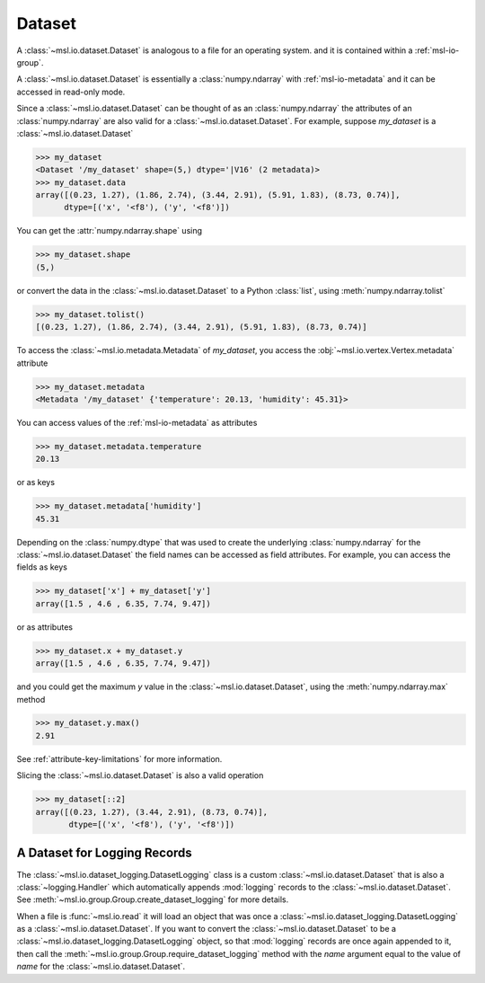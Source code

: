 .. _msl-io-dataset:

=======
Dataset
=======
A :class:`~msl.io.dataset.Dataset` is analogous to a file for an operating system. and it
is contained within a :ref:`msl-io-group`.

A :class:`~msl.io.dataset.Dataset` is essentially a :class:`numpy.ndarray` with :ref:`msl-io-metadata`
and it can be accessed in read-only mode.

.. invisible-code-block: pycon

   >>> SKIP_IF_PYTHON_LESS_THAN_36()
   >>> from msl.io import JSONWriter
   >>> root = JSONWriter()
   >>> data = [(0.23, 1.27), (1.86, 2.74), (3.44, 2.91), (5.91, 1.83), (8.73, 0.74)]
   >>> my_dataset = root.create_dataset('my_dataset', data=data, dtype=[('x', '<f8'), ('y', '<f8')])
   >>> my_dataset.add_metadata(temperature=20.13, humidity=45.31)

Since a :class:`~msl.io.dataset.Dataset` can be thought of as an :class:`numpy.ndarray` the attributes of
an :class:`numpy.ndarray` are also valid for a :class:`~msl.io.dataset.Dataset`. For example, suppose
`my_dataset` is a :class:`~msl.io.dataset.Dataset`

.. code-block:: pycon

   >>> my_dataset
   <Dataset '/my_dataset' shape=(5,) dtype='|V16' (2 metadata)>
   >>> my_dataset.data
   array([(0.23, 1.27), (1.86, 2.74), (3.44, 2.91), (5.91, 1.83), (8.73, 0.74)],
         dtype=[('x', '<f8'), ('y', '<f8')])

You can get the :attr:`numpy.ndarray.shape` using

.. code-block:: pycon

   >>> my_dataset.shape
   (5,)

or convert the data in the :class:`~msl.io.dataset.Dataset` to a Python :class:`list`,
using :meth:`numpy.ndarray.tolist`

.. code-block:: pycon

   >>> my_dataset.tolist()
   [(0.23, 1.27), (1.86, 2.74), (3.44, 2.91), (5.91, 1.83), (8.73, 0.74)]

To access the :class:`~msl.io.metadata.Metadata` of *my_dataset*, you access the
:obj:`~msl.io.vertex.Vertex.metadata` attribute

.. code-block:: pycon

   >>> my_dataset.metadata
   <Metadata '/my_dataset' {'temperature': 20.13, 'humidity': 45.31}>

You can access values of the :ref:`msl-io-metadata` as attributes

.. code-block:: pycon

   >>> my_dataset.metadata.temperature
   20.13

or as keys

.. code-block:: pycon

   >>> my_dataset.metadata['humidity']
   45.31

Depending on the :class:`numpy.dtype` that was used to create the underlying :class:`numpy.ndarray` for the
:class:`~msl.io.dataset.Dataset` the field names can be accessed as field attributes. For example, you can
access the fields as keys

.. code-block:: pycon

   >>> my_dataset['x'] + my_dataset['y']
   array([1.5 , 4.6 , 6.35, 7.74, 9.47])

or as attributes

.. code-block:: pycon

   >>> my_dataset.x + my_dataset.y
   array([1.5 , 4.6 , 6.35, 7.74, 9.47])

and you could get the maximum *y* value in the :class:`~msl.io.dataset.Dataset`,
using the :meth:`numpy.ndarray.max` method

.. code-block:: pycon

   >>> my_dataset.y.max()
   2.91

See :ref:`attribute-key-limitations` for more information.

Slicing the :class:`~msl.io.dataset.Dataset` is also a valid operation

.. code-block:: pycon

   >>> my_dataset[::2]
   array([(0.23, 1.27), (3.44, 2.91), (8.73, 0.74)],
          dtype=[('x', '<f8'), ('y', '<f8')])


A Dataset for Logging Records
-----------------------------
The :class:`~msl.io.dataset_logging.DatasetLogging` class is a custom :class:`~msl.io.dataset.Dataset`
that is also a :class:`~logging.Handler` which automatically appends :mod:`logging` records
to the :class:`~msl.io.dataset.Dataset`. See :meth:`~msl.io.group.Group.create_dataset_logging` for
more details.

When a file is :func:`~msl.io.read` it will load an object that was once a
:class:`~msl.io.dataset_logging.DatasetLogging` as a :class:`~msl.io.dataset.Dataset`.
If you want to convert the :class:`~msl.io.dataset.Dataset` to be a
:class:`~msl.io.dataset_logging.DatasetLogging` object, so that :mod:`logging` records are once
again appended to it, then call the :meth:`~msl.io.group.Group.require_dataset_logging` method
with the *name* argument equal to the value of *name* for the :class:`~msl.io.dataset.Dataset`.
